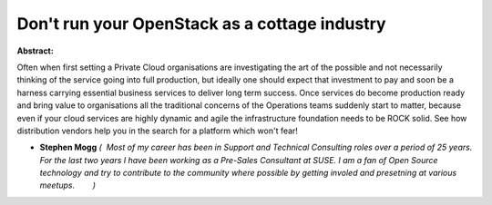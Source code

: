 Don't run your OpenStack as a cottage industry
~~~~~~~~~~~~~~~~~~~~~~~~~~~~~~~~~~~~~~~~~~~~~~

**Abstract:**

Often when first setting a Private Cloud organisations are investigating the art of the possible and not necessarily thinking of the service going into full production, but ideally one should expect that investment to pay and soon be a harness carrying essential business services to deliver long term success. Once services do become production ready and bring value to organisations all the traditional concerns of the Operations teams suddenly start to matter, because even if your cloud services are highly dynamic and agile the infrastructure foundation needs to be ROCK solid. See how distribution vendors help you in the search for a platform which won't fear!


* **Stephen Mogg** *(  Most of my career has been in Support and Technical Consulting roles over a period of 25 years. For the last two years I have been working as a Pre-Sales Consultant at SUSE. I am a fan of Open Source technology and try to contribute to the community where possible by getting involed and presetning at various meetups.        )*
